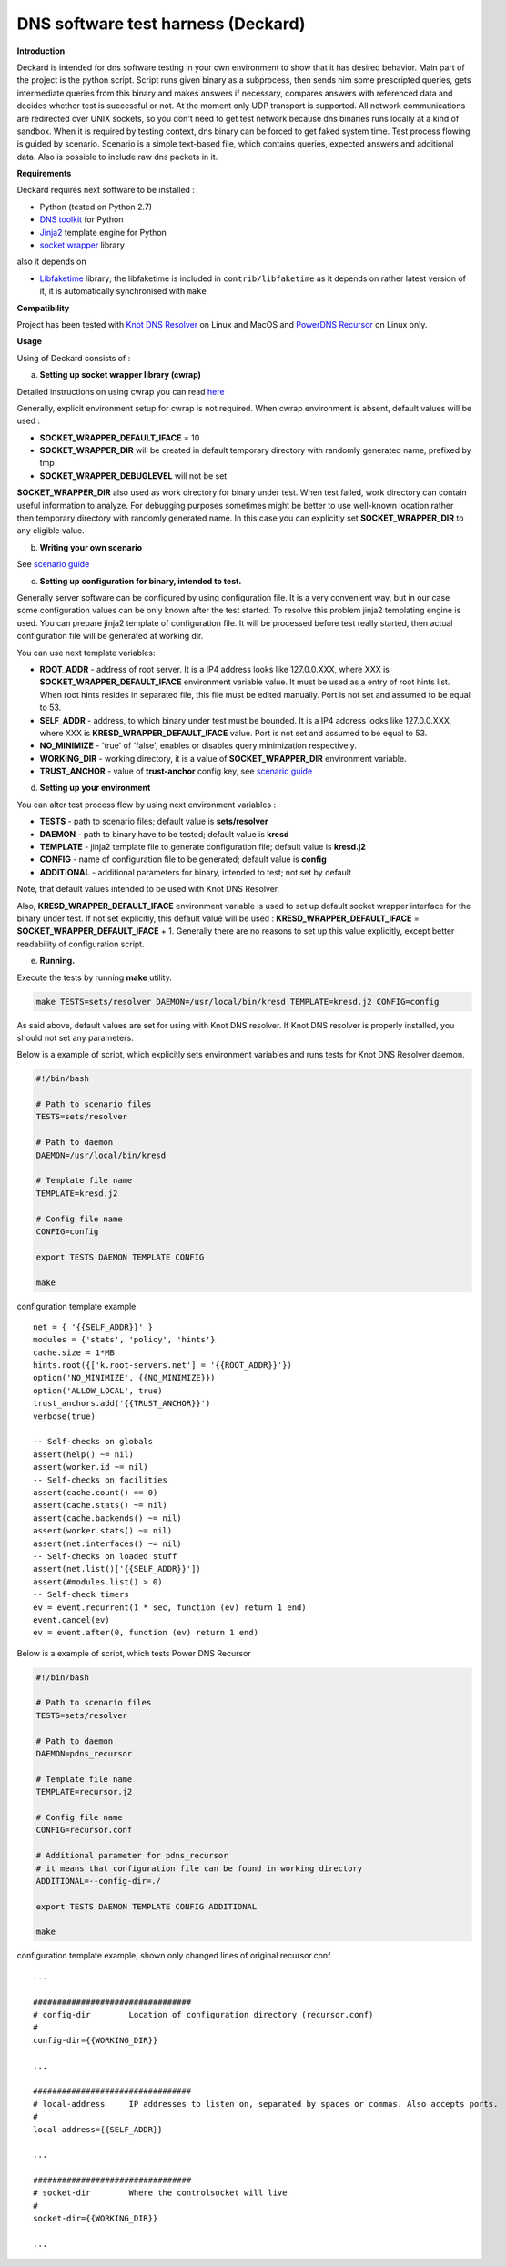 DNS software test harness (Deckard)
===================================

**Introduction**

Deckard is intended for dns software testing in your own environment to show 
that it has desired behavior. Main part of the project is the python script. 
Script runs given binary as a subprocess, then sends him some prescripted queries,
gets intermediate queries from this binary and makes answers if necessary, 
compares answers with referenced data and decides whether test is successful or not. 
At the moment only UDP transport is supported. All network communications are 
redirected over UNIX sockets, so you don't need to get test network because dns 
binaries runs locally at a kind of sandbox. When it is required by testing context, 
dns binary can be forced to get faked system time. Test process flowing is guided 
by scenario. Scenario is a simple text-based file, which contains queries, expected 
answers and additional data. Also is possible to include raw dns packets in it.

**Requirements**

Deckard requires next software to be installed :

- Python (tested on Python 2.7)
- `DNS toolkit`_ for Python
- Jinja2_ template engine for Python
- `socket wrapper`_ library

also it depends on

- Libfaketime_ library; the libfaketime is included in ``contrib/libfaketime`` 
  as it depends on rather latest version of it, it is automatically synchronised 
  with ``make``

**Compatibility**

Project has been tested with `Knot DNS Resolver`_ on Linux and MacOS
and `PowerDNS Recursor`_ on Linux only.

**Usage**

Using of Deckard consists of :

a) **Setting up socket wrapper library (cwrap)**

Detailed instructions on using cwrap you can read here_

Generally, explicit environment setup for cwrap is not required. 
When cwrap environment is absent, default values will be used :

- **SOCKET_WRAPPER_DEFAULT_IFACE** = 10
- **SOCKET_WRAPPER_DIR** will be created in default temporary directory with 
  randomly generated name, prefixed by tmp
- **SOCKET_WRAPPER_DEBUGLEVEL** will not be set

**SOCKET_WRAPPER_DIR** also used as work directory for binary under test. When test 
failed, work directory can contain useful information to analyze. For debugging 
purposes sometimes might be better to use well-known location rather then 
temporary directory with randomly generated name. In this case you can explicitly
set **SOCKET_WRAPPER_DIR** to any eligible value.

b) **Writing your own scenario**

See `scenario guide`_
    
c) **Setting up configuration for binary, intended to test.**

Generally server software can be configured by using configuration file. 
It is a very convenient way, but in our case some configuration values can be 
only known after the test started. To resolve this problem jinja2 templating 
engine is used. You can prepare jinja2 template of configuration file. It will 
be processed before test really started, then actual configuration file 
will be generated at working dir.

You can use next template variables:

- **ROOT_ADDR**    - address of root server. It is a IP4 address looks like 127.0.0.XXX,
  where XXX is **SOCKET_WRAPPER_DEFAULT_IFACE** environment variable value. It must 
  be used as a entry of root hints list. When root hints resides in separated file, 
  this file must be edited manually. Port is not set and assumed to be equal to 53.
- **SELF_ADDR**    - address, to which binary under test must be bounded. It is a IP4 
  address looks like 127.0.0.XXX, where XXX is **KRESD_WRAPPER_DEFAULT_IFACE** value. 
  Port is not set and assumed to be equal to 53.
- **NO_MINIMIZE**  - 'true' of 'false', enables or disables query minimization respectively.
- **WORKING_DIR**  - working directory, it is a value of **SOCKET_WRAPPER_DIR**
  environment variable.
- **TRUST_ANCHOR** - value of **trust-anchor** config key, see `scenario guide`_

d) **Setting up your environment**

You can alter test process flow by using next environment variables :

- **TESTS**        - path to scenario files; default value is **sets/resolver**
- **DAEMON**       - path to binary have to be tested; default value is **kresd**
- **TEMPLATE**     - jinja2 template file to generate configuration file; default value is **kresd.j2**
- **CONFIG**       - name of configuration file to be generated; default value is **config**
- **ADDITIONAL**   - additional parameters for binary, intended to test; not set by default

Note, that default values intended to be used with Knot DNS Resolver.

Also, **KRESD_WRAPPER_DEFAULT_IFACE** environment variable is used to set up default socket 
wrapper interface for the binary under test. If not set explicitly, this default value will 
be used : **KRESD_WRAPPER_DEFAULT_IFACE** = **SOCKET_WRAPPER_DEFAULT_IFACE** + 1.
Generally there are no reasons to set up this value explicitly, except better readability 
of configuration script.

e) **Running.**

Execute the tests by running **make** utility.

.. code-block:: bash

    make TESTS=sets/resolver DAEMON=/usr/local/bin/kresd TEMPLATE=kresd.j2 CONFIG=config

As said above, default values are set for using with Knot DNS resolver.
If Knot DNS resolver is properly installed, you should not set any parameters.

Below is a example of script, which explicitly sets environment variables and 
runs tests for Knot DNS Resolver daemon.

.. code-block:: bash

    #!/bin/bash

    # Path to scenario files
    TESTS=sets/resolver 

    # Path to daemon
    DAEMON=/usr/local/bin/kresd
     
    # Template file name
    TEMPLATE=kresd.j2 

    # Config file name
    CONFIG=config

    export TESTS DAEMON TEMPLATE CONFIG

    make


configuration template example
::

    net = { '{{SELF_ADDR}}' }
    modules = {'stats', 'policy', 'hints'}
    cache.size = 1*MB
    hints.root({['k.root-servers.net'] = '{{ROOT_ADDR}}'})
    option('NO_MINIMIZE', {{NO_MINIMIZE}})
    option('ALLOW_LOCAL', true)
    trust_anchors.add('{{TRUST_ANCHOR}}')
    verbose(true)
    
    -- Self-checks on globals
    assert(help() ~= nil)
    assert(worker.id ~= nil)
    -- Self-checks on facilities
    assert(cache.count() == 0)
    assert(cache.stats() ~= nil)
    assert(cache.backends() ~= nil)
    assert(worker.stats() ~= nil)
    assert(net.interfaces() ~= nil)
    -- Self-checks on loaded stuff
    assert(net.list()['{{SELF_ADDR}}'])
    assert(#modules.list() > 0)
    -- Self-check timers
    ev = event.recurrent(1 * sec, function (ev) return 1 end)
    event.cancel(ev)
    ev = event.after(0, function (ev) return 1 end)
    
Below is a example of script, which tests Power DNS Recursor

.. code-block:: bash

    #!/bin/bash

    # Path to scenario files
    TESTS=sets/resolver 

    # Path to daemon
    DAEMON=pdns_recursor
     
    # Template file name
    TEMPLATE=recursor.j2 

    # Config file name
    CONFIG=recursor.conf
    
    # Additional parameter for pdns_recursor
    # it means that configuration file can be found in working directory
    ADDITIONAL=--config-dir=./

    export TESTS DAEMON TEMPLATE CONFIG ADDITIONAL

    make

configuration template example, shown only changed lines of original recursor.conf
::

    ...
    
    #################################
    # config-dir	Location of configuration directory (recursor.conf)
    #
    config-dir={{WORKING_DIR}}
    
    ...

    #################################
    # local-address	IP addresses to listen on, separated by spaces or commas. Also accepts ports.
    #
    local-address={{SELF_ADDR}}

    ...
    
    #################################
    # socket-dir	Where the controlsocket will live
    #
    socket-dir={{WORKING_DIR}}

    ...

.. _`DNS toolkit`: http://www.dnspython.org/
.. _Jinja2: http://jinja.pocoo.org/
.. _`socket wrapper`: https://cwrap.org/socket_wrapper.html
.. _Libfaketime: https://github.com/wolfcw/libfaketime
.. _`Knot DNS Resolver`: https://gitlab.labs.nic.cz/knot/resolver/blob/master/README.md
.. _`PowerDNS Recursor`: https://doc.powerdns.com/md/recursor/
.. _here: https://git.samba.org/?p=socket_wrapper.git;a=blob;f=doc/socket_wrapper.1.txt;hb=HEAD
.. _`scenario guide` : https://gitlab.labs.nic.cz/knot/deckard/blob/master/SCENARIO_GUIDE.rst
